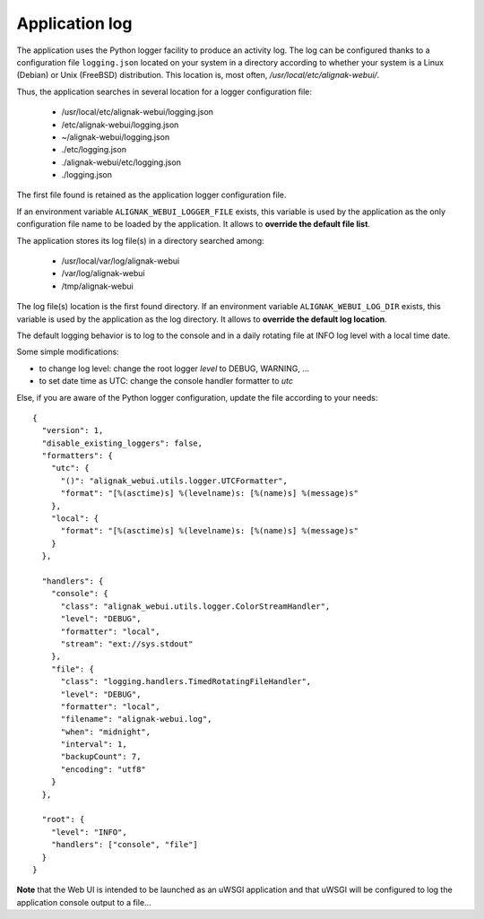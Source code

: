 .. raw:: LaTeX

    \newpage

.. _configuration_logs:

Application log
===============

The application uses the Python logger facility to produce an activity log. The log can be configured thanks to a configuration file ``logging.json`` located on your system in a directory according to whether your system is a Linux (Debian) or Unix (FreeBSD) distribution. This location is, most often, */usr/local/etc/alignak-webui/*.

Thus, the application searches in several location for a logger configuration file:

    - /usr/local/etc/alignak-webui/logging.json
    - /etc/alignak-webui/logging.json
    - ~/alignak-webui/logging.json
    - ./etc/logging.json
    - ./alignak-webui/etc/logging.json
    - ./logging.json

The first file found is retained as the application logger configuration file.

If an environment variable ``ALIGNAK_WEBUI_LOGGER_FILE`` exists, this variable is used by the application as the only configuration file name to be loaded by the application. It allows to **override the default file list**.

The application stores its log file(s) in a directory searched among:

    - /usr/local/var/log/alignak-webui
    - /var/log/alignak-webui
    - /tmp/alignak-webui

The log file(s) location is the first found directory. If an environment variable ``ALIGNAK_WEBUI_LOG_DIR`` exists, this variable is used by the application as the log directory. It allows to **override the default log location**.



The default logging behavior is to log to the console and in a daily rotating file at INFO log level with a local time date.

Some simple modifications:

* to change log level: change the root logger `level` to DEBUG, WARNING, ...

* to set date time as UTC: change the console handler formatter to `utc`

Else, if you are aware of the Python logger configuration, update the file according to your needs:
::

    {
      "version": 1,
      "disable_existing_loggers": false,
      "formatters": {
        "utc": {
          "()": "alignak_webui.utils.logger.UTCFormatter",
          "format": "[%(asctime)s] %(levelname)s: [%(name)s] %(message)s"
        },
        "local": {
          "format": "[%(asctime)s] %(levelname)s: [%(name)s] %(message)s"
        }
      },

      "handlers": {
        "console": {
          "class": "alignak_webui.utils.logger.ColorStreamHandler",
          "level": "DEBUG",
          "formatter": "local",
          "stream": "ext://sys.stdout"
        },
        "file": {
          "class": "logging.handlers.TimedRotatingFileHandler",
          "level": "DEBUG",
          "formatter": "local",
          "filename": "alignak-webui.log",
          "when": "midnight",
          "interval": 1,
          "backupCount": 7,
          "encoding": "utf8"
        }
      },

      "root": {
        "level": "INFO",
        "handlers": ["console", "file"]
      }
    }

**Note** that the Web UI is intended to be launched as an uWSGI application and that uWSGI will be configured to log the application console output to a file...
